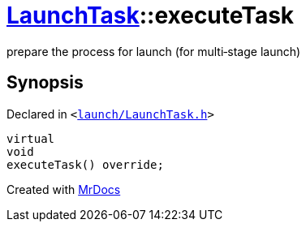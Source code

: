[#LaunchTask-executeTask]
= xref:LaunchTask.adoc[LaunchTask]::executeTask
:relfileprefix: ../
:mrdocs:


prepare the process for launch (for multi&hyphen;stage launch)

== Synopsis

Declared in `&lt;https://github.com/PrismLauncher/PrismLauncher/blob/develop/launcher/launch/LaunchTask.h#L73[launch&sol;LaunchTask&period;h]&gt;`

[source,cpp,subs="verbatim,replacements,macros,-callouts"]
----
virtual
void
executeTask() override;
----



[.small]#Created with https://www.mrdocs.com[MrDocs]#
